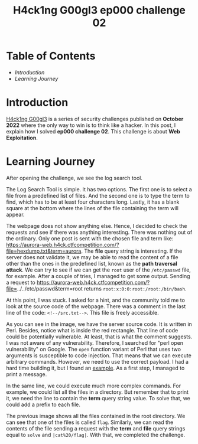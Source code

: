 #+title: H4ck1ng G00gl3 ep000 challenge 02
#+hugo_publishdate: 2022-10-18
#+options: tags:nil

* Table of Contents                                               :TOC_5_org:
- [[Introduction][Introduction]]
- [[Learning Journey][Learning Journey]]

* Introduction

[[https://h4ck1ng.google/][H4ck1ng G00gl3]] is a series of security challenges published on *October 2022* where the only way to win is to think like a hacker. In this post, I explain how I solved *ep000 challenge 02*.
This challenge is about *Web Exploitation*.

* Learning Journey

#+attr_html: :class centered-image
[[/images/h4ck1ng00gl3/ep000ch02/intro.png]]

After opening the challenge, we see the log search tool.

#+attr_html: :class centered-image
[[/images/h4ck1ng00gl3/ep000ch02/log-search-tool.png]]

The Log Search Tool is simple. It has two options. The first one is to select a file from a predefined list of files. And the second one is to type the term to find, which has to be at least four characters long. Lastly, it has a blank square at the bottom where the lines of the file containing the term will appear.

The webpage does not show anything else. Hence, I decided to check the requests and see if there was anything interesting. There was nothing out of the ordinary. Only one post is sent with the chosen file and term like: https://aurora-web.h4ck.ctfcompetition.com/?file=hexdump.txt&term=aurora. The *file* query string is interesting. If the server does not validate it, we may be able to read the content of a file other than the ones in the predefined list, known as the *path traversal attack*. We can try to see if we can get the =root= user of the =/etc/passwd= file, for example. After a couple of tries, I managed to get some output. Sending a request to  https://aurora-web.h4ck.ctfcompetition.com/?file=../../etc/passwd&term=root returns =root:x:0:0:root:/root:/bin/bash=.

At this point, I was stuck. I asked for a hint, and the community told me to look at the source code of the webpage. There was a comment in the last line of the code: =<!--/src.txt-->=. This file is freely accessible.

#+attr_html: :class centered-image
[[/images/h4ck1ng00gl3/ep000ch02/perl-vulnerability.png]]

As you can see in the image, we have the server source code. It is written in Perl. Besides, notice what is inside the red rectangle. That line of code could be potentially vulnerable. At least, that is what the comment suggests. I was not aware of any vulnerability. Therefore, I searched for "perl open vulnerability" on Google. The =open= function variant of Perl that uses two arguments is susceptible to code injection. That means that we can execute arbitrary commands. However, we need to use the correct payload. I had a hard time building it, but I found an [[https://perl-begin.org/topics/security/code-markup-injection/][example]]. As a first step, I managed to print a message.

#+attr_html: :class centered-image
[[/images/h4ck1ng00gl3/ep000ch02/execute-hello.png]]

In the same line, we could execute much more complex commands. For example, we could list all the files in a directory. But remember that to print it, we need the line to contain the *term* query string value. To solve that, we could add a prefix to each file.

#+attr_html: :class centered-image
#+attr_html: :width 950px
[[/images/h4ck1ng00gl3/ep000ch02/execute-ls.png]]

The previous image shows all the files contained in the root directory. We can see that one of the files is called =flag=. Similarly, we can read the contents of the file sending a request with the *term* and *file* query strings equal to =solve= and =|cat%20/flag|=. With that, we completed the challenge.

#+attr_html: :class centered-image
[[/images/h4ck1ng00gl3/ep000ch02/intro.png]]
